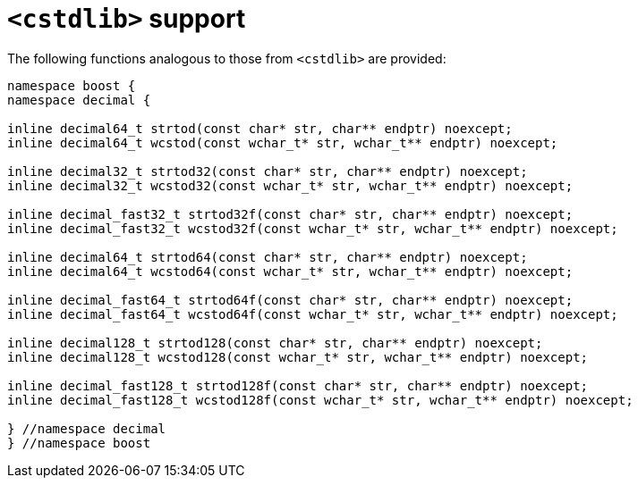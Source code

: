 ////
Copyright 2023 Matt Borland
Distributed under the Boost Software License, Version 1.0.
https://www.boost.org/LICENSE_1_0.txt
////

[#cstdlib]
= `<cstdlib>` support
:idprefix: cstdlib_

The following functions analogous to those from `<cstdlib>` are provided:

[source, c++]
----
namespace boost {
namespace decimal {

inline decimal64_t strtod(const char* str, char** endptr) noexcept;
inline decimal64_t wcstod(const wchar_t* str, wchar_t** endptr) noexcept;

inline decimal32_t strtod32(const char* str, char** endptr) noexcept;
inline decimal32_t wcstod32(const wchar_t* str, wchar_t** endptr) noexcept;

inline decimal_fast32_t strtod32f(const char* str, char** endptr) noexcept;
inline decimal_fast32_t wcstod32f(const wchar_t* str, wchar_t** endptr) noexcept;

inline decimal64_t strtod64(const char* str, char** endptr) noexcept;
inline decimal64_t wcstod64(const wchar_t* str, wchar_t** endptr) noexcept;

inline decimal_fast64_t strtod64f(const char* str, char** endptr) noexcept;
inline decimal_fast64_t wcstod64f(const wchar_t* str, wchar_t** endptr) noexcept;

inline decimal128_t strtod128(const char* str, char** endptr) noexcept;
inline decimal128_t wcstod128(const wchar_t* str, wchar_t** endptr) noexcept;

inline decimal_fast128_t strtod128f(const char* str, char** endptr) noexcept;
inline decimal_fast128_t wcstod128f(const wchar_t* str, wchar_t** endptr) noexcept;

} //namespace decimal
} //namespace boost
----
